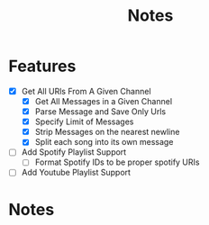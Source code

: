 #+title: Notes
* Features
- [X] Get All URls From A Given Channel
  - [X] Get All Messages in a Given Channel
  - [X] Parse Message and Save Only Urls
  - [X] Specify Limit of Messages
  - [X] Strip Messages on the nearest newline
  - [X] Split each song into its own message
- [ ] Add Spotify Playlist Support
  - [ ] Format Spotify IDs to be proper spotify URIs
- [ ] Add Youtube Playlist Support
* Notes
